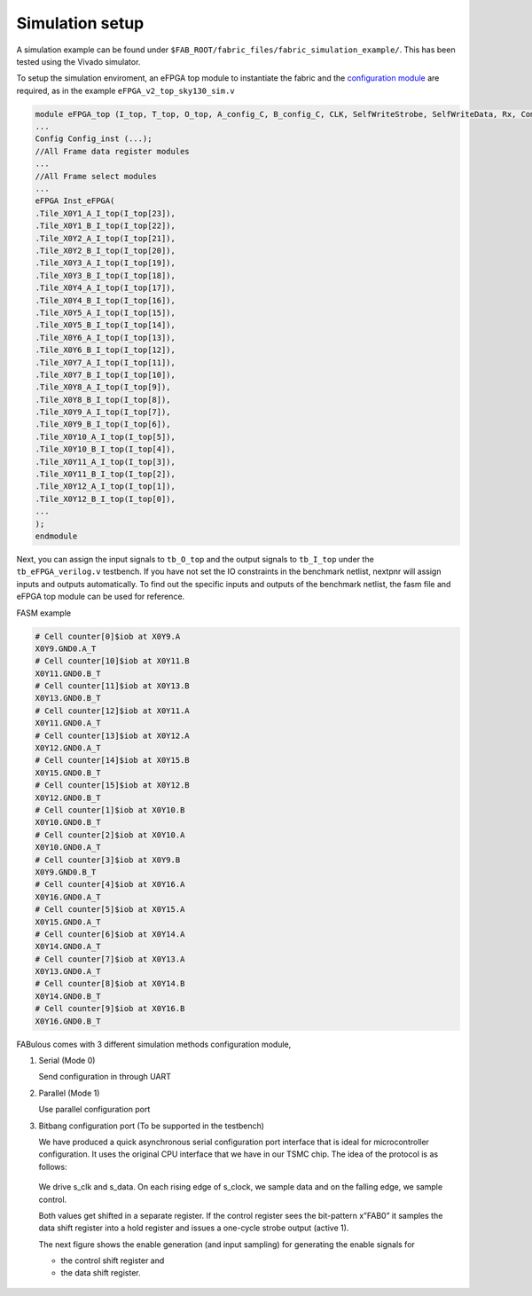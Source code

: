 Simulation setup
================

A simulation example can be found under ``$FAB_ROOT/fabric_files/fabric_simulation_example/``. This has been tested using the Vivado simulator.

To setup the simulation enviroment, an eFPGA top module to instantiate the fabric and the `configuration module`_ are required, as in the example ``eFPGA_v2_top_sky130_sim.v``

.. code-block:: verilog
        
        module eFPGA_top (I_top, T_top, O_top, A_config_C, B_config_C, CLK, SelfWriteStrobe, SelfWriteData, Rx, ComActive, ReceiveLED, s_clk, s_data);
        ...
        Config Config_inst (...);
        //All Frame data register modules
        ...
        //All Frame select modules
        ...
        eFPGA Inst_eFPGA(
        .Tile_X0Y1_A_I_top(I_top[23]),
        .Tile_X0Y1_B_I_top(I_top[22]),
        .Tile_X0Y2_A_I_top(I_top[21]),
        .Tile_X0Y2_B_I_top(I_top[20]),
        .Tile_X0Y3_A_I_top(I_top[19]),
        .Tile_X0Y3_B_I_top(I_top[18]),
        .Tile_X0Y4_A_I_top(I_top[17]),
        .Tile_X0Y4_B_I_top(I_top[16]),
        .Tile_X0Y5_A_I_top(I_top[15]),
        .Tile_X0Y5_B_I_top(I_top[14]),
        .Tile_X0Y6_A_I_top(I_top[13]),
        .Tile_X0Y6_B_I_top(I_top[12]),
        .Tile_X0Y7_A_I_top(I_top[11]),
        .Tile_X0Y7_B_I_top(I_top[10]),
        .Tile_X0Y8_A_I_top(I_top[9]),
        .Tile_X0Y8_B_I_top(I_top[8]),
        .Tile_X0Y9_A_I_top(I_top[7]),
        .Tile_X0Y9_B_I_top(I_top[6]),
        .Tile_X0Y10_A_I_top(I_top[5]),
        .Tile_X0Y10_B_I_top(I_top[4]),
        .Tile_X0Y11_A_I_top(I_top[3]),
        .Tile_X0Y11_B_I_top(I_top[2]),
        .Tile_X0Y12_A_I_top(I_top[1]),
        .Tile_X0Y12_B_I_top(I_top[0]),
        ...
        );
        endmodule

Next, you can assign the input signals to ``tb_O_top`` and the output signals to ``tb_I_top`` under the ``tb_eFPGA_verilog.v`` testbench. If you have not set the IO constraints in the benchmark netlist, nextpnr will assign inputs and outputs automatically. To find out the specific inputs and outputs of the benchmark netlist, the fasm file and eFPGA top module can be used for reference.

FASM example

.. code-block:: none

        # Cell counter[0]$iob at X0Y9.A
        X0Y9.GND0.A_T
        # Cell counter[10]$iob at X0Y11.B
        X0Y11.GND0.B_T
        # Cell counter[11]$iob at X0Y13.B
        X0Y13.GND0.B_T
        # Cell counter[12]$iob at X0Y11.A
        X0Y11.GND0.A_T
        # Cell counter[13]$iob at X0Y12.A
        X0Y12.GND0.A_T
        # Cell counter[14]$iob at X0Y15.B
        X0Y15.GND0.B_T
        # Cell counter[15]$iob at X0Y12.B
        X0Y12.GND0.B_T
        # Cell counter[1]$iob at X0Y10.B
        X0Y10.GND0.B_T
        # Cell counter[2]$iob at X0Y10.A
        X0Y10.GND0.A_T
        # Cell counter[3]$iob at X0Y9.B
        X0Y9.GND0.B_T
        # Cell counter[4]$iob at X0Y16.A
        X0Y16.GND0.A_T
        # Cell counter[5]$iob at X0Y15.A
        X0Y15.GND0.A_T
        # Cell counter[6]$iob at X0Y14.A
        X0Y14.GND0.A_T
        # Cell counter[7]$iob at X0Y13.A
        X0Y13.GND0.A_T
        # Cell counter[8]$iob at X0Y14.B
        X0Y14.GND0.B_T
        # Cell counter[9]$iob at X0Y16.B
        X0Y16.GND0.B_T

FABulous comes with 3 different simulation methods _`configuration module`,

#. Serial (Mode 0)

   Send configuration in through UART 

#. Parallel (Mode 1)
   
   Use parallel configuration port

#. Bitbang configuration port (To be supported in the testbench)

   We have produced a quick asynchronous serial configuration port interface that is ideal for microcontroller configuration. It uses the original CPU interface that we have in our TSMC chip. The idea of the protocol is as follows:

   .. figure:: ../figs/bitbang1.*
       :alt: Bitbang description
       :align: center


   We drive s_clk and s_data. On each rising edge of s_clock, we sample data and on the falling edge, we sample control.

   Both values get shifted in a separate register. If the control register sees the bit-pattern x”FAB0” it samples the data shift register into a hold register and issues a one-cycle strobe output (active 1).

   The next figure shows the enable generation (and input sampling) for generating the enable signals for 

   * the control shift register and 
   * the data shift register.

   .. figure:: ../figs/bitbang2.*
       :alt: Bitbang schematic
       :align: center



